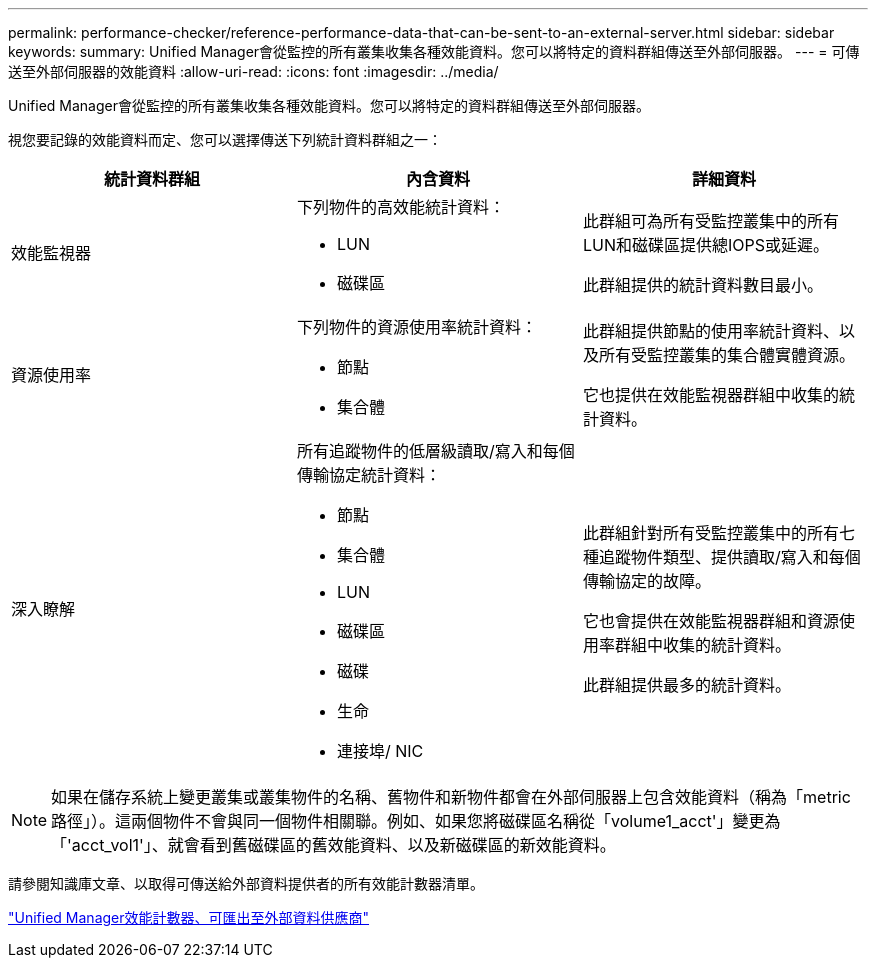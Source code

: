 ---
permalink: performance-checker/reference-performance-data-that-can-be-sent-to-an-external-server.html 
sidebar: sidebar 
keywords:  
summary: Unified Manager會從監控的所有叢集收集各種效能資料。您可以將特定的資料群組傳送至外部伺服器。 
---
= 可傳送至外部伺服器的效能資料
:allow-uri-read: 
:icons: font
:imagesdir: ../media/


[role="lead"]
Unified Manager會從監控的所有叢集收集各種效能資料。您可以將特定的資料群組傳送至外部伺服器。

視您要記錄的效能資料而定、您可以選擇傳送下列統計資料群組之一：

|===
| 統計資料群組 | 內含資料 | 詳細資料 


 a| 
效能監視器
 a| 
下列物件的高效能統計資料：

* LUN
* 磁碟區

 a| 
此群組可為所有受監控叢集中的所有LUN和磁碟區提供總IOPS或延遲。

此群組提供的統計資料數目最小。



 a| 
資源使用率
 a| 
下列物件的資源使用率統計資料：

* 節點
* 集合體

 a| 
此群組提供節點的使用率統計資料、以及所有受監控叢集的集合體實體資源。

它也提供在效能監視器群組中收集的統計資料。



 a| 
深入瞭解
 a| 
所有追蹤物件的低層級讀取/寫入和每個傳輸協定統計資料：

* 節點
* 集合體
* LUN
* 磁碟區
* 磁碟
* 生命
* 連接埠/ NIC

 a| 
此群組針對所有受監控叢集中的所有七種追蹤物件類型、提供讀取/寫入和每個傳輸協定的故障。

它也會提供在效能監視器群組和資源使用率群組中收集的統計資料。

此群組提供最多的統計資料。

|===
[NOTE]
====
如果在儲存系統上變更叢集或叢集物件的名稱、舊物件和新物件都會在外部伺服器上包含效能資料（稱為「metric路徑」）。這兩個物件不會與同一個物件相關聯。例如、如果您將磁碟區名稱從「volume1_acct'」變更為「'acct_vol1'」、就會看到舊磁碟區的舊效能資料、以及新磁碟區的新效能資料。

====
請參閱知識庫文章、以取得可傳送給外部資料提供者的所有效能計數器清單。

https://kb.netapp.com/?title=Advice_and_Troubleshooting%2FData_Infrastructure_Management%2FActive_IQ_Unified_Manager%2FWhat_are_the_ActiveIQ_Unified_Manager_performance_counters_that_can_be_exported_to_an_External_Data_Provider%253F["Unified Manager效能計數器、可匯出至外部資料供應商"]
